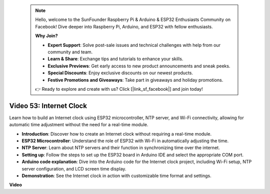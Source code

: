  .. note::

    Hello, welcome to the SunFounder Raspberry Pi & Arduino & ESP32 Enthusiasts Community on Facebook! Dive deeper into Raspberry Pi, Arduino, and ESP32 with fellow enthusiasts.

    **Why Join?**

    - **Expert Support**: Solve post-sale issues and technical challenges with help from our community and team.
    - **Learn & Share**: Exchange tips and tutorials to enhance your skills.
    - **Exclusive Previews**: Get early access to new product announcements and sneak peeks.
    - **Special Discounts**: Enjoy exclusive discounts on our newest products.
    - **Festive Promotions and Giveaways**: Take part in giveaways and holiday promotions.

    👉 Ready to explore and create with us? Click [|link_sf_facebook|] and join today!

 
Video 53: Internet Clock
=====================================

Learn how to build an Internet clock using ESP32 microcontroller, NTP server, and Wi-Fi connectivity, allowing for automatic time adjustment without the need for a real-time module.

* **Introduction**: Discover how to create an Internet clock without requiring a real-time module.
* **ESP32 Microcontroller**: Understand the role of ESP32 with Wi-Fi in automatically adjusting the time.
* **NTP Server**: Learn about NTP servers and their function in synchronizing time over the internet.
* **Setting up**: Follow the steps to set up the ESP32 board in Arduino IDE and select the appropriate COM port.
* **Arduino code explanation**: Dive into the Arduino code for the Internet clock project, including Wi-Fi setup, NTP server configuration, and LCD screen time display.
* **Demonstration**: See the Internet clock in action with customizable time format and settings.


**Video**

.. raw:: html

    <iframe width="700" height="500" src="https://www.youtube.com/embed/0KnuNqfiVug?si=KNzHyHZ2hYZGiMY3" title="YouTube video player" frameborder="0" allow="accelerometer; autoplay; clipboard-write; encrypted-media; gyroscope; picture-in-picture; web-share" allowfullscreen></iframe>